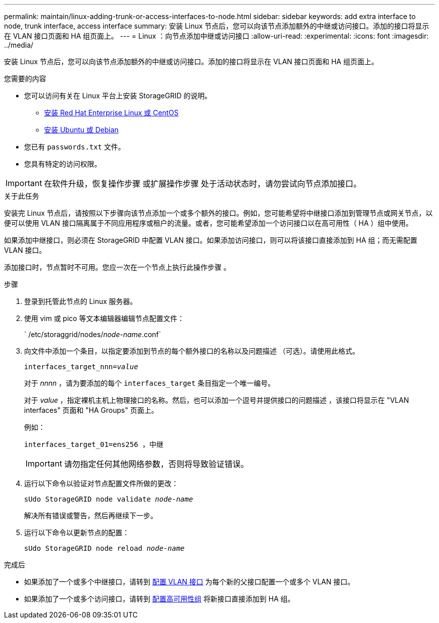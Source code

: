 ---
permalink: maintain/linux-adding-trunk-or-access-interfaces-to-node.html 
sidebar: sidebar 
keywords: add extra interface to node, trunk interface, access interface 
summary: 安装 Linux 节点后，您可以向该节点添加额外的中继或访问接口。添加的接口将显示在 VLAN 接口页面和 HA 组页面上。 
---
= Linux ：向节点添加中继或访问接口
:allow-uri-read: 
:experimental: 
:icons: font
:imagesdir: ../media/


[role="lead"]
安装 Linux 节点后，您可以向该节点添加额外的中继或访问接口。添加的接口将显示在 VLAN 接口页面和 HA 组页面上。

.您需要的内容
* 您可以访问有关在 Linux 平台上安装 StorageGRID 的说明。
+
** xref:../rhel/index.adoc[安装 Red Hat Enterprise Linux 或 CentOS]
** xref:../ubuntu/index.adoc[安装 Ubuntu 或 Debian]


* 您已有 `passwords.txt` 文件。
* 您具有特定的访问权限。



IMPORTANT: 在软件升级，恢复操作步骤 或扩展操作步骤 处于活动状态时，请勿尝试向节点添加接口。

.关于此任务
安装完 Linux 节点后，请按照以下步骤向该节点添加一个或多个额外的接口。例如，您可能希望将中继接口添加到管理节点或网关节点，以便可以使用 VLAN 接口隔离属于不同应用程序或租户的流量。或者，您可能希望添加一个访问接口以在高可用性（ HA ）组中使用。

如果添加中继接口，则必须在 StorageGRID 中配置 VLAN 接口。如果添加访问接口，则可以将该接口直接添加到 HA 组；而无需配置 VLAN 接口。

添加接口时，节点暂时不可用。您应一次在一个节点上执行此操作步骤 。

.步骤
. 登录到托管此节点的 Linux 服务器。
. 使用 vim 或 pico 等文本编辑器编辑节点配置文件：
+
` /etc/storaggrid/nodes/_node-name_.conf`

. 向文件中添加一个条目，以指定要添加到节点的每个额外接口的名称以及问题描述 （可选）。请使用此格式。
+
`interfaces_target_nnn=_value_`

+
对于 _nnnn_ ，请为要添加的每个 `interfaces_target` 条目指定一个唯一编号。

+
对于 _value_ ，指定裸机主机上物理接口的名称。然后，也可以添加一个逗号并提供接口的问题描述 ，该接口将显示在 "VLAN interfaces" 页面和 "HA Groups" 页面上。

+
例如：

+
`interfaces_target_01=ens256 ，中继`

+

IMPORTANT: 请勿指定任何其他网络参数，否则将导致验证错误。

. 运行以下命令以验证对节点配置文件所做的更改：
+
`sUdo StorageGRID node validate _node-name_`

+
解决所有错误或警告，然后再继续下一步。

. 运行以下命令以更新节点的配置：
+
`sUdo StorageGRID node reload _node-name_`



.完成后
* 如果添加了一个或多个中继接口，请转到 xref:../admin/configure-vlan-interfaces.html[配置 VLAN 接口] 为每个新的父接口配置一个或多个 VLAN 接口。
* 如果添加了一个或多个访问接口，请转到 xref:../admin/configure-high-availability-group.html[配置高可用性组] 将新接口直接添加到 HA 组。

